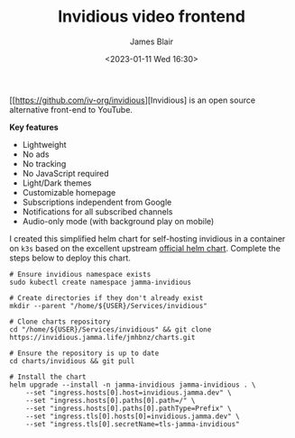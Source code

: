 #+TITLE: Invidious video frontend
#+AUTHOR: James Blair
#+EMAIL: mail@jamesblair.net
#+DATE: <2023-01-11 Wed 16:30>

[[https://github.com/iv-org/invidious][Invidious] is an open source alternative front-end to YouTube.

*Key features*

- Lightweight
- No ads
- No tracking
- No JavaScript required
- Light/Dark themes
- Customizable homepage
- Subscriptions independent from Google
- Notifications for all subscribed channels
- Audio-only mode (with background play on mobile)

I created this simplified helm chart for self-hosting invidious in a container on ~k3s~ based on the excellent upstream [[https://github.com/iv-org/invidious/tree/master/kubernetes][official helm chart]]. Complete the steps below to deploy this chart.

#+NAME: Deploy invidious via helm
#+begin_src tmate
# Ensure invidious namespace exists
sudo kubectl create namespace jamma-invidious

# Create directories if they don't already exist
mkdir --parent "/home/${USER}/Services/invidious"

# Clone charts repository
cd "/home/${USER}/Services/invidious" && git clone https://invidious.jamma.life/jmhbnz/charts.git

# Ensure the repository is up to date
cd charts/invidious && git pull

# Install the chart
helm upgrade --install -n jamma-invidious jamma-invidious . \
    --set "ingress.hosts[0].host=invidious.jamma.dev" \
    --set "ingress.hosts[0].paths[0].path=/" \
    --set "ingress.hosts[0].paths[0].pathType=Prefix" \
    --set "ingress.tls[0].hosts[0]=invidious.jamma.dev" \
    --set "ingress.tls[0].secretName=tls-jamma-invidious"
#+end_src
